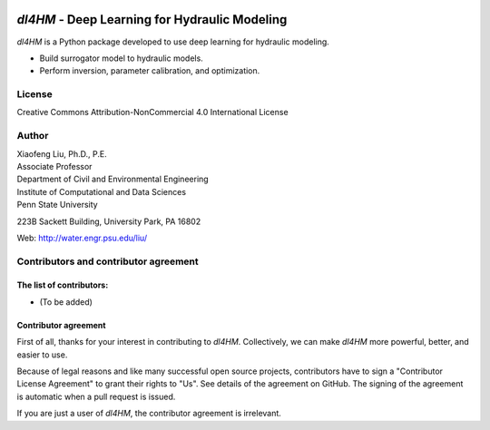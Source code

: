 |licensebuttons by-nc-sa-white|

.. |licensebuttons by-nc-sa-white| image:: https://licensebuttons.net/l/by-nc-sa/4.0/80x15.png
   :target: https://creativecommons.org/licenses/by-nc-sa/4.0/


*dl4HM* - Deep Learning for Hydraulic Modeling
=======================================================

*dl4HM* is a Python package developed to use deep learning for hydraulic modeling. 

- Build surrogator model to hydraulic models.
- Perform inversion, parameter calibration, and optimization. 



License
-------

Creative Commons Attribution-NonCommercial 4.0 International License


Author
------

| Xiaofeng Liu, Ph.D., P.E.
| Associate Professor

| Department of Civil and Environmental Engineering
| Institute of Computational and Data Sciences
| Penn State University

223B Sackett Building, University Park, PA 16802

Web: http://water.engr.psu.edu/liu/

Contributors and contributor agreement
--------------------------------------
The list of contributors:
^^^^^^^^^^^^^^^^^^^^^^^^^
- (To be added)

Contributor agreement
^^^^^^^^^^^^^^^^^^^^^
First of all, thanks for your interest in contributing to *dl4HM*. Collectively, we can make *dl4HM* more
powerful, better, and easier to use.

Because of legal reasons and like many successful open source projects, contributors have to sign
a "Contributor License Agreement" to grant their rights to "Us". See details of the agreement on GitHub.
The signing of the agreement is automatic when a pull request is issued.

If you are just a user of *dl4HM*, the contributor agreement is irrelevant.
